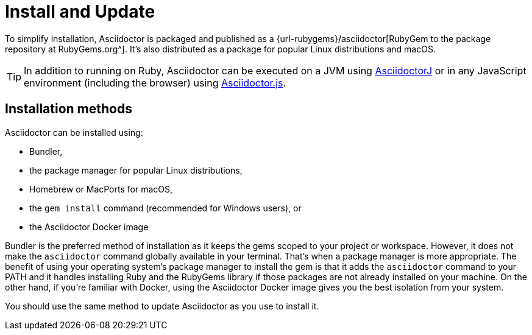 = Install and Update

To simplify installation, Asciidoctor is packaged and published as a {url-rubygems}/asciidoctor[RubyGem to the package repository at RubyGems.org^].
It's also distributed as a package for popular Linux distributions and macOS.

TIP: In addition to running on Ruby, Asciidoctor can be executed on a JVM using xref:asciidoctorj::index.adoc[AsciidoctorJ] or in any JavaScript environment (including the browser) using xref:asciidoctor.js::index.adoc[Asciidoctor.js].

== Installation methods

Asciidoctor can be installed using:

* Bundler,
* the package manager for popular Linux distributions,
* Homebrew or MacPorts for macOS,
* the `gem install` command (recommended for Windows users), or
* the Asciidoctor Docker image

Bundler is the preferred method of installation as it keeps the gems scoped to your project or workspace.
However, it does not make the `asciidoctor` command globally available in your terminal.
That's when a package manager is more appropriate.
The benefit of using your operating system's package manager to install the gem is that it adds the `asciidoctor` command to your PATH and it handles installing Ruby and the RubyGems library if those packages are not already installed on your machine.
On the other hand, if you're familiar with Docker, using the Asciidoctor Docker image gives you the best isolation from your system.

You should use the same method to update Asciidoctor as you use to install it.
